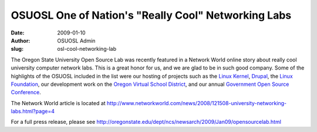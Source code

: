 OSUOSL One of Nation's "Really Cool" Networking Labs
====================================================
:date: 2009-01-10
:author: OSUOSL Admin
:slug: osl-cool-networking-lab

The Oregon State University Open Source Lab was recently featured in a Network
World online story about really cool university computer network labs. This is a
great honor for us, and we are glad to be in such good company. Some of the
highlights of the OSUOSL included in the list were our hosting of projects such
as the `Linux Kernel`_, `Drupal`_, the `Linux Foundation`_, our development work
on the `Oregon Virtual School District`_, and our annual
`Government Open Source Conference`_.

The Network World article is located at
http://www.networkworld.com/news/2008/121508-university-networking-labs.html?page=4

For a full press release, please see
http://oregonstate.edu/dept/ncs/newsarch/2009/Jan09/opensourcelab.html

.. _Linux Kernel: http://kernel.org/
.. _Drupal: http://drupal.org/
.. _Linux Foundation: http://linuxfoundation.org/
.. _Oregon Virtual School District: http://orvsd.org/
.. _Government Open Source Conference: http://goscon.org/
